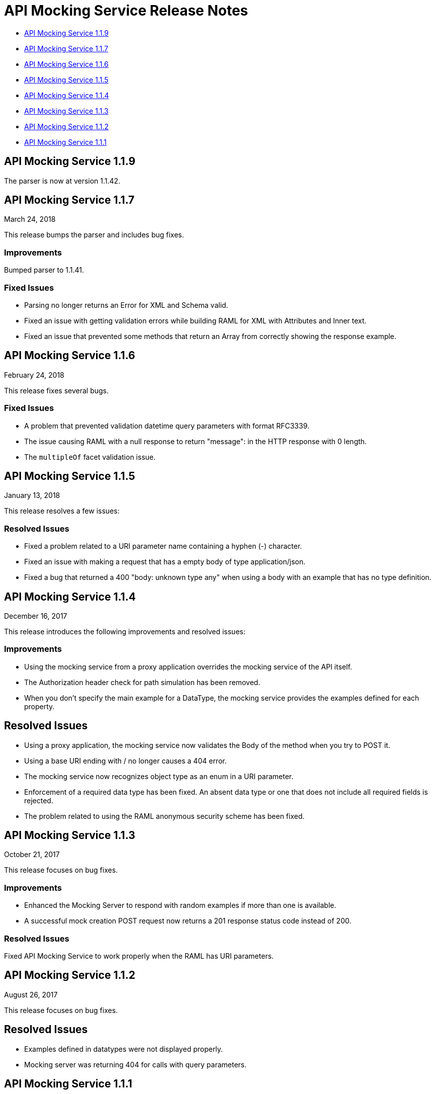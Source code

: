 = API Mocking Service Release Notes

* <<API Mocking Service 1.1.9>>
* <<API Mocking Service 1.1.7>>
* <<API Mocking Service 1.1.6>>
* <<API Mocking Service 1.1.5>>
* <<API Mocking Service 1.1.4>>
* <<API Mocking Service 1.1.3>>
* <<API Mocking Service 1.1.2>>
* <<API Mocking Service 1.1.1>>

== API Mocking Service 1.1.9

The parser is now at version 1.1.42.

== API Mocking Service 1.1.7

March 24, 2018

This release bumps the parser and includes bug fixes.

=== Improvements

Bumped parser to 1.1.41.

=== Fixed Issues

* Parsing no longer returns an Error for XML and Schema valid.
* Fixed an issue with getting validation errors while building RAML for XML with Attributes and Inner text.
* Fixed an issue that prevented some methods that return an Array from correctly showing the response example.


== API Mocking Service 1.1.6

February 24, 2018

This release fixes several bugs.

=== Fixed Issues

* A problem that prevented validation datetime query parameters with format
RFC3339.
* The issue causing RAML with a null response to return &quot;message&quot;: in the HTTP
response with 0 length.
* The `multipleOf` facet validation issue.

== API Mocking Service 1.1.5

January 13, 2018

This release resolves a few issues:

=== Resolved Issues

* Fixed a problem related to a URI parameter name containing a hyphen (-) character.
* Fixed an issue with making a request that has a empty body of type application/json.
* Fixed a bug that returned a 400 "body: unknown type any" when using a body with an example that has no type definition.

== API Mocking Service 1.1.4

December 16, 2017

This release introduces the following improvements and resolved issues:

=== Improvements

* Using the mocking service from a proxy application overrides the mocking service of the API itself.
* The Authorization header check for path simulation has been removed.
* When you don't specify the main example for a DataType, the mocking service provides the examples defined for each property.

== Resolved Issues

* Using a proxy application, the mocking service now validates the Body of the method when you try to POST it.
* Using a base URI ending with / no longer causes a 404 error.
* The mocking service now recognizes object type as an enum in a URI parameter.
* Enforcement of a required data type has been fixed. An absent data type or one that does not include all required fields is rejected.
* The problem related to using the RAML anonymous security scheme has been fixed.

== API Mocking Service 1.1.3

October 21, 2017

This release focuses on bug fixes.

=== Improvements

* Enhanced the Mocking Server to respond with random examples if more than one is available.
* A successful mock creation POST request now returns a 201 response status code instead of 200.

=== Resolved Issues

Fixed API Mocking Service to work properly when the RAML has URI parameters.

== API Mocking Service 1.1.2

August 26, 2017

This release focuses on bug fixes.

== Resolved Issues

* Examples defined in datatypes were not displayed properly.
* Mocking server was returning 404 for calls with query parameters.


== API Mocking Service 1.1.1

July 15, 2017

This release focuses on bug fixes and closing gaps for RAML 1.0 support.

== Resolved Issues

Fixed an issue preventing API Notebook text from expanding properly.
